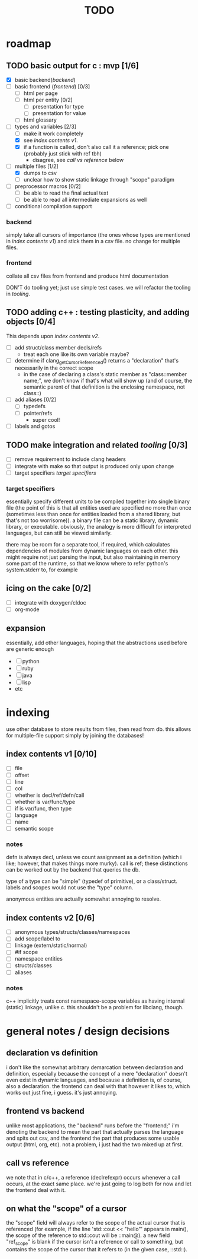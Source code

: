 #+TITLE: TODO

* roadmap
  :PROPERTIES:
  :ORDERED:  t
  :COOKIE_DATA: todo recursive
  :END:
** TODO basic output for c : mvp [1/6]
   DEADLINE: <2015-06-03 Wed>
   - [X] basic backend([[backend]])
   - [ ] basic frontend ([[frontend]]) [0/3]
     - [ ] html per page
     - [ ] html per entity [0/2]
       - [ ] presentation for type
       - [ ] presentation for value
     - [ ] html glossary
   - [-] types and variables [2/3]
     - [ ] make it work completely
     - [X] see [[index contents v1]].
     - [X] if a function is called, don't also call it a reference; pick one (probably just stick with ref tbh)
       - disagree, see [[call vs reference]] below
   - [-] multiple files [1/2]
     - [X] dumps to csv
     - [ ] unclear how to show static linkage through "scope" paradigm
   - [ ] preprocessor macros [0/2]
     - [ ] be able to read the final actual text
     - [ ] be able to read all intermediate expansions as well
   - [ ] conditional compilation support
*** backend
simply take all cursors of importance (the ones whose types are mentioned in [[index contents v1]]) and stick them in a csv file. no change for multiple files.
*** frontend
collate all csv files from frontend and produce html documentation

DON'T do tooling yet; just use simple test cases. we will refactor the tooling in [[tooling]].
** TODO adding c++ : testing plasticity, and adding objects [0/4]
This depends upon [[index contents v2]].
   - [ ] add struct/class member decls/refs
     - treat each one like its own variable maybe?
   - [ ] determine if clang_getCursorReferenced() returns a "declaration" that's necessarily in the correct scope
     - in the case of declaring a class's static member as "class::member name;", we don't know if that's what will show up (and of course, the semantic parent of that definition is the enclosing namespace, not class::)
   - [ ] add aliases [0/2]
     - [ ] typedefs
     - [ ] pointer/refs
       - super cool!
   - [ ] labels and gotos
** TODO make integration and related [[tooling]] [0/3]
   - [ ] remove requirement to include clang headers
   - [ ] integrate with make so that output is produced only upon change
   - [ ] target specifiers [[target specifiers]]
*** target specifiers
essentially specify different units to be compiled together into single binary file (the point of this is that all entities used are specified no more than once (sometimes less than once for entities loaded from a shared library, but that's not too worrisome)). a binary file can be a static library, dynamic library, or executable. obviously, the analogy is more difficult for interpreted languages, but can still be viewed similarly.

there may be room for a separate tool, if required, which calculates dependencies of modules from dynamic languages on each other. this might require not just parsing the input, but also maintaining in memory some part of the runtime, so that we know where to refer python's system.stderr to, for example
** icing on the cake [0/2]
   - [ ] integrate with doxygen/cldoc
   - [ ] org-mode
** expansion
essentially, add other languages, hoping that the abstractions used before are generic enough
   - [ ] python
   - [ ] ruby
   - [ ] java
   - [ ] lisp
   - etc

* indexing
use other database to store results from files, then read from db. this allows for multiple-file support simply by joining the databases!

** index contents v1 [0/10]
   - [ ] file
   - [ ] offset
   - [ ] line
   - [ ] col
   - [ ] whether is decl/ref/defn/call
   - [ ] whether is var/func/type
   - [ ] if is var/func, then type
   - [ ] language
   - [ ] name
   - [ ] semantic scope

*** notes
defn is always decl, unless we count assignment as a definition (which i like; however, that makes things more murky). call is ref; these distinctions can be worked out by the backend that queries the db.

type of a type can be "simple" (typedef of primitive), or a class/struct. labels and scopes would not use the "type" column.

anonymous entities are actually somewhat annoying to resolve.

** index contents v2 [0/6]
   - [ ] anonymous types/structs/classes/namespaces
   - [ ] add scope/label to
   - [ ] linkage (extern/static/normal)
   - [ ] #if scope
   - [ ] namespace entities
   - [ ] structs/classes
   - [ ] aliases

*** notes
c++ implicitly treats const namespace-scope variables as having internal (static) linkage, unlike c. this shouldn't be a problem for libclang, though.

* general notes / design decisions
** declaration vs definition
i don't like the somewhat arbitrary demarcation between declaration and definition, especially because the concept of a mere "declaration" doesn't even exist in dynamic languages, and because a definition is, of course, also a declaration. the frontend can deal with that however it likes to, which works out just fine, i guess. it's just annoying.
** frontend vs backend
unlike most applications, the "backend" runs before the "frontend;" i'm denoting the backend to mean the part that actually parses the language and spits out csv, and the frontend the part that produces some usable output (html, org, etc). not a problem, i just had the two mixed up at first.
** call vs reference
we note that in c/c++, a reference (declrefexpr) occurs whenever a call occurs, at the exact same place. we're just going to log both for now and let the frontend deal with it.
** on what the "scope" of a cursor
the "scope" field will always refer to the scope of the actual cursor that is referenced (for example, if the line 'std::cout << "hello"' appears in main(), the scope of the reference to std::cout will be ::main@). a new field "ref_scope" is blank if the cursor isn't a reference or call to something, but contains the scope of the cursor that it refers to (in the given case, ::std::).
